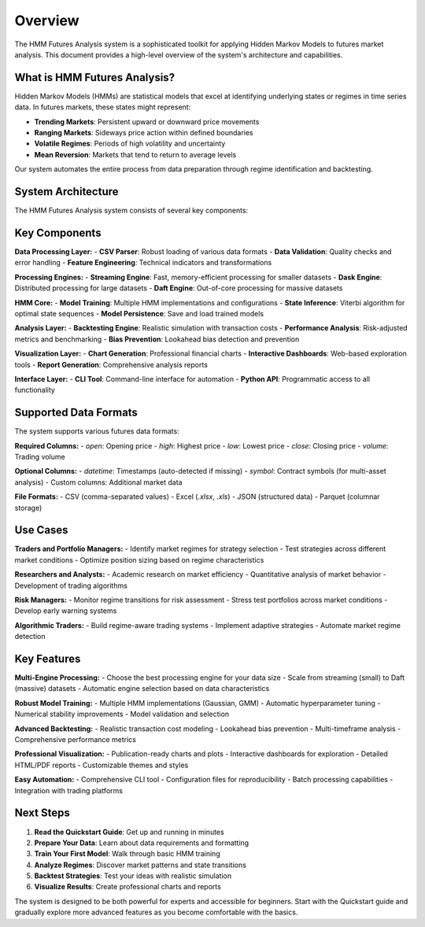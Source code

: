 Overview
========

The HMM Futures Analysis system is a sophisticated toolkit for applying Hidden Markov Models to futures market analysis. This document provides a high-level overview of the system's architecture and capabilities.

What is HMM Futures Analysis?
-----------------------------------

Hidden Markov Models (HMMs) are statistical models that excel at identifying underlying states or regimes in time series data. In futures markets, these states might represent:

* **Trending Markets**: Persistent upward or downward price movements
* **Ranging Markets**: Sideways price action within defined boundaries
* **Volatile Regimes**: Periods of high volatility and uncertainty
* **Mean Reversion**: Markets that tend to return to average levels

Our system automates the entire process from data preparation through regime identification and backtesting.

System Architecture
------------------

The HMM Futures Analysis system consists of several key components:

.. graphviz::
    digraph HMM_Analysis_System {
        rankdir=LR;
        node [shape=box, style=rounded];

        Data_Ingestion [label="Data Ingestion\nCSV Parser\nValidation"];
        Feature_Engineering [label="Feature Engineering\nTechnical Indicators\nNormalization"];
        Processing_Engines [label="Processing Engines\nStreaming\nDask\nDaft"];
        HMM_Training [label="HMM Training\nModel Selection\nOptimization"];
        State_Inference [label="State Inference\nViterbi Algorithm\nProbabilities"];
        Backtesting [label="Backtesting\nStrategy Engine\nRisk Management"];
        Performance_Analysis [label="Performance Analysis\nRisk Metrics\nBias Prevention"];
        Visualization [label="Visualization\nCharts\nDashboards\nReports"];
        CLI_Interface [label="CLI Interface\nCommand Line\nAutomation"];

        Data_Ingestion -> Feature_Engineering -> Processing_Engines -> HMM_Training;
        HMM_Training -> State_Inference -> Backtesting -> Performance_Analysis;
        Performance_Analysis -> Visualization -> CLI_Interface;
    }

Key Components
---------------

**Data Processing Layer:**
- **CSV Parser**: Robust loading of various data formats
- **Data Validation**: Quality checks and error handling
- **Feature Engineering**: Technical indicators and transformations

**Processing Engines:**
- **Streaming Engine**: Fast, memory-efficient processing for smaller datasets
- **Dask Engine**: Distributed processing for large datasets
- **Daft Engine**: Out-of-core processing for massive datasets

**HMM Core:**
- **Model Training**: Multiple HMM implementations and configurations
- **State Inference**: Viterbi algorithm for optimal state sequences
- **Model Persistence**: Save and load trained models

**Analysis Layer:**
- **Backtesting Engine**: Realistic simulation with transaction costs
- **Performance Analysis**: Risk-adjusted metrics and benchmarking
- **Bias Prevention**: Lookahead bias detection and prevention

**Visualization Layer:**
- **Chart Generation**: Professional financial charts
- **Interactive Dashboards**: Web-based exploration tools
- **Report Generation**: Comprehensive analysis reports

**Interface Layer:**
- **CLI Tool**: Command-line interface for automation
- **Python API**: Programmatic access to all functionality

Supported Data Formats
--------------------

The system supports various futures data formats:

**Required Columns:**
- `open`: Opening price
- `high`: Highest price
- `low`: Lowest price
- `close`: Closing price
- `volume`: Trading volume

**Optional Columns:**
- `datetime`: Timestamps (auto-detected if missing)
- `symbol`: Contract symbols (for multi-asset analysis)
- Custom columns: Additional market data

**File Formats:**
- CSV (comma-separated values)
- Excel (`.xlsx`, `.xls`)
- JSON (structured data)
- Parquet (columnar storage)

Use Cases
---------

**Traders and Portfolio Managers:**
- Identify market regimes for strategy selection
- Test strategies across different market conditions
- Optimize position sizing based on regime characteristics

**Researchers and Analysts:**
- Academic research on market efficiency
- Quantitative analysis of market behavior
- Development of trading algorithms

**Risk Managers:**
- Monitor regime transitions for risk assessment
- Stress test portfolios across market conditions
- Develop early warning systems

**Algorithmic Traders:**
- Build regime-aware trading systems
- Implement adaptive strategies
- Automate market regime detection

Key Features
------------

**Multi-Engine Processing:**
- Choose the best processing engine for your data size
- Scale from streaming (small) to Daft (massive) datasets
- Automatic engine selection based on data characteristics

**Robust Model Training:**
- Multiple HMM implementations (Gaussian, GMM)
- Automatic hyperparameter tuning
- Numerical stability improvements
- Model validation and selection

**Advanced Backtesting:**
- Realistic transaction cost modeling
- Lookahead bias prevention
- Multi-timeframe analysis
- Comprehensive performance metrics

**Professional Visualization:**
- Publication-ready charts and plots
- Interactive dashboards for exploration
- Detailed HTML/PDF reports
- Customizable themes and styles

**Easy Automation:**
- Comprehensive CLI tool
- Configuration files for reproducibility
- Batch processing capabilities
- Integration with trading platforms

Next Steps
----------

1. **Read the Quickstart Guide**: Get up and running in minutes
2. **Prepare Your Data**: Learn about data requirements and formatting
3. **Train Your First Model**: Walk through basic HMM training
4. **Analyze Regimes**: Discover market patterns and state transitions
5. **Backtest Strategies**: Test your ideas with realistic simulation
6. **Visualize Results**: Create professional charts and reports

The system is designed to be both powerful for experts and accessible for beginners. Start with the Quickstart guide and gradually explore more advanced features as you become comfortable with the basics.